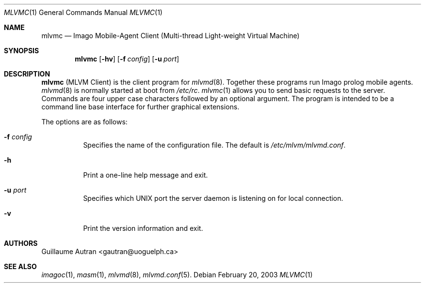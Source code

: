 .\"  -*- nroff -*-
.\"
.\" mlvmc.1
.\"
.\" Author: Guillaume Autran <gautran@uoguelph.ca>
.\"
.\" Copyright (c) 2003 Guillaume Autran, Guelph, Ontario, Canada
.\"                    All rights reserved
.\"
.\" Created: Thu Feb 20 07:58:13 EST 2003 gautran
.\"
.\" $Id: mlvmc.1,v 1.3 2003/03/16 14:32:48 gautran Exp $
.\"
.Dd February 20, 2003
.Dt MLVMC 1
.Os
.Sh NAME
.Nm mlvmc
.Nd Imago Mobile-Agent Client (Multi-thread Light-weight Virtual Machine)
.Sh SYNOPSIS
.Nm mlvmc
.Op Fl hv
.Op Fl f Ar config
.Op Fl u Ar port
.Sh DESCRIPTION
.Nm
(MLVM Client) is the client program for 
.Xr mlvmd 8 .
Together these programs run Imago prolog mobile agents. 
.Xr mlvmd 8
is normally started at boot from
.Pa /etc/rc .
.Xr mlvmc 1
allows you to send basic requests to the server. Commands are four upper case characters followed by an optional argument.
The program is intended to be a command line base interface for further graphical extensions.
.Pp
The options are as follows:
.Bl -tag -width Ds
.It Fl f Ar config
Specifies the name of the configuration file.
The default is
.Pa /etc/mlvm/mlvmd.conf .
.It Fl h
Print a one-line help message and exit.
.It Fl u Ar port
Specifies which UNIX port the server daemon is listening on for local connection.
.It Fl v
Print the version information and exit.
.El
.Sh AUTHORS
Guillaume Autran <gautran@uoguelph.ca>
.Sh SEE ALSO
.Xr imagoc 1 ,
.Xr masm 1 ,
.Xr mlvmd 8 ,
.Xr mlvmd.conf 5 .